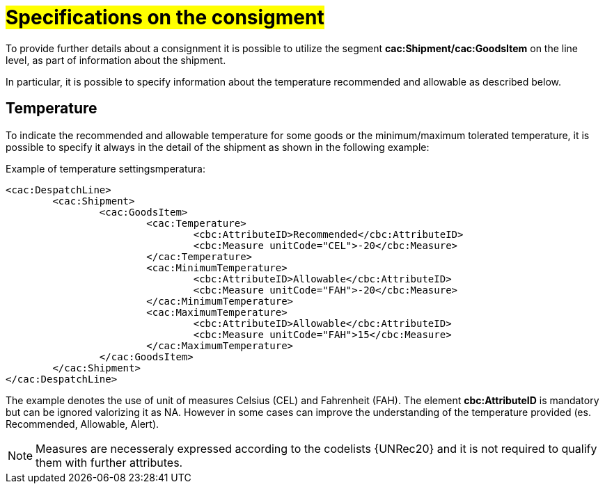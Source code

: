 [[Specifiche-Partita-Merce]]
= #Specifications on the consigment#

To provide further details about a consignment it is possible to utilize the segment *cac:Shipment/cac:GoodsItem* on the line level, as part of information about the shipment.

In particular, it is possible to specify information about the temperature recommended and allowable as described below.

[[temperatura]]
== Temperature

To indicate the recommended and allowable temperature for some goods or the minimum/maximum tolerated temperature, it is possible to specify it always in the detail of the shipment as shown in the following example:

.Example of temperature settingsmperatura:
[source, xml, indent=0]
----
<cac:DespatchLine>
	<cac:Shipment>
		<cac:GoodsItem>
			<cac:Temperature>
				<cbc:AttributeID>Recommended</cbc:AttributeID>
				<cbc:Measure unitCode="CEL">-20</cbc:Measure> 
			</cac:Temperature>
			<cac:MinimumTemperature>
				<cbc:AttributeID>Allowable</cbc:AttributeID>
				<cbc:Measure unitCode="FAH">-20</cbc:Measure> 
			</cac:MinimumTemperature>
			<cac:MaximumTemperature>
				<cbc:AttributeID>Allowable</cbc:AttributeID>
				<cbc:Measure unitCode="FAH">15</cbc:Measure> 
			</cac:MaximumTemperature>
		</cac:GoodsItem>
	</cac:Shipment>
</cac:DespatchLine>
----

The example denotes the use of unit of measures Celsius (CEL) and Fahrenheit (FAH). The element *cbc:AttributeID* is mandatory but can be ignored valorizing it as NA. However in some cases can improve the understanding of the temperature provided (es. Recommended, Allowable, Alert).

[NOTE]
Measures are necesseraly expressed according to the codelists {UNRec20} and it is not required to qualify them with further attributes.

